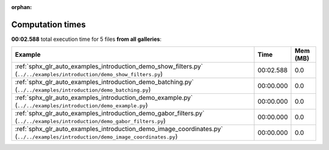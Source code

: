 
:orphan:

.. _sphx_glr_sg_execution_times:


Computation times
=================
**00:02.588** total execution time for 5 files **from all galleries**:

.. container::

  .. raw:: html

    <style scoped>
    <link href="https://cdnjs.cloudflare.com/ajax/libs/twitter-bootstrap/5.3.0/css/bootstrap.min.css" rel="stylesheet" />
    <link href="https://cdn.datatables.net/1.13.6/css/dataTables.bootstrap5.min.css" rel="stylesheet" />
    </style>
    <script src="https://code.jquery.com/jquery-3.7.0.js"></script>
    <script src="https://cdn.datatables.net/1.13.6/js/jquery.dataTables.min.js"></script>
    <script src="https://cdn.datatables.net/1.13.6/js/dataTables.bootstrap5.min.js"></script>
    <script type="text/javascript" class="init">
    $(document).ready( function () {
        $('table.sg-datatable').DataTable({order: [[1, 'desc']]});
    } );
    </script>

  .. list-table::
   :header-rows: 1
   :class: table table-striped sg-datatable

   * - Example
     - Time
     - Mem (MB)
   * - :ref:`sphx_glr_auto_examples_introduction_demo_show_filters.py` (``../../examples/introduction/demo_show_filters.py``)
     - 00:02.588
     - 0.0
   * - :ref:`sphx_glr_auto_examples_introduction_demo_batching.py` (``../../examples/introduction/demo_batching.py``)
     - 00:00.000
     - 0.0
   * - :ref:`sphx_glr_auto_examples_introduction_demo_example.py` (``../../examples/introduction/demo_example.py``)
     - 00:00.000
     - 0.0
   * - :ref:`sphx_glr_auto_examples_introduction_demo_gabor_filters.py` (``../../examples/introduction/demo_gabor_filters.py``)
     - 00:00.000
     - 0.0
   * - :ref:`sphx_glr_auto_examples_introduction_demo_image_coordinates.py` (``../../examples/introduction/demo_image_coordinates.py``)
     - 00:00.000
     - 0.0
